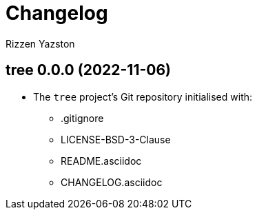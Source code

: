 = Changelog
Rizzen Yazston

== tree 0.0.0 (2022-11-06)

* The `tree` project's Git repository initialised with:

** .gitignore

** LICENSE-BSD-3-Clause

** README.asciidoc

** CHANGELOG.asciidoc
